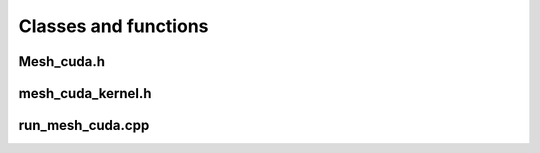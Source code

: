 =====================
Classes and functions
=====================

Mesh_cuda.h
=============

.. doxygenfile:: Mesh_cuda.h

mesh_cuda_kernel.h
===================

.. doxygenfile:: mesh_cuda_kernel.h

run_mesh_cuda.cpp
=================

.. doxygenfile:: run_mesh_cuda.cpp
